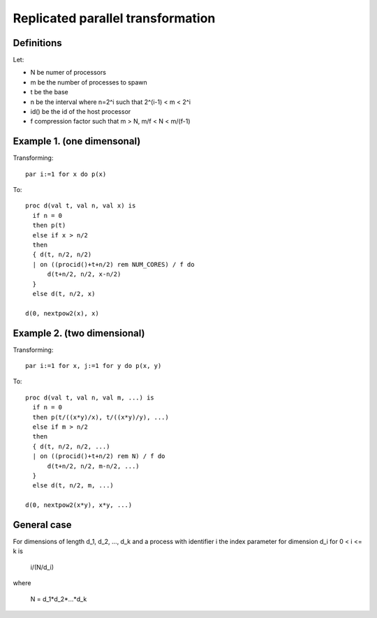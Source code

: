 Replicated parallel transformation
==================================

Definitions
-----------

Let:

- N be numer of processors
- m be the number of processes to spawn
- t be the base
- n be the interval where n=2^i such that 2^(i-1) < m < 2^i
- id() be the id of the host processor
- f compression factor such that m > N, m/f < N < m/(f-1)

Example 1. (one dimensonal)
---------------------------

Transforming::

  par i:=1 for x do p(x)

To::

  proc d(val t, val n, val x) is
    if n = 0
    then p(t)
    else if x > n/2
    then 
    { d(t, n/2, n/2)
    | on ((procid()+t+n/2) rem NUM_CORES) / f do 
        d(t+n/2, n/2, x-n/2)
    }
    else d(t, n/2, x)

  d(0, nextpow2(x), x)

Example 2. (two dimensional)
----------------------------

Transforming::

  par i:=1 for x, j:=1 for y do p(x, y)

To::

  proc d(val t, val n, val m, ...) is
    if n = 0
    then p(t/((x*y)/x), t/((x*y)/y), ...)
    else if m > n/2
    then 
    { d(t, n/2, n/2, ...)
    | on ((procid()+t+n/2) rem N) / f do
        d(t+n/2, n/2, m-n/2, ...)
    }
    else d(t, n/2, m, ...)

  d(0, nextpow2(x*y), x*y, ...)

General case
------------

For dimensions of length d_1, d_2, ..., d_k and a process with identifier i the index
parameter for dimension d_i for 0 < i <= k is

    i/(N/d_i)

where

    N = d_1*d_2*...*d_k

